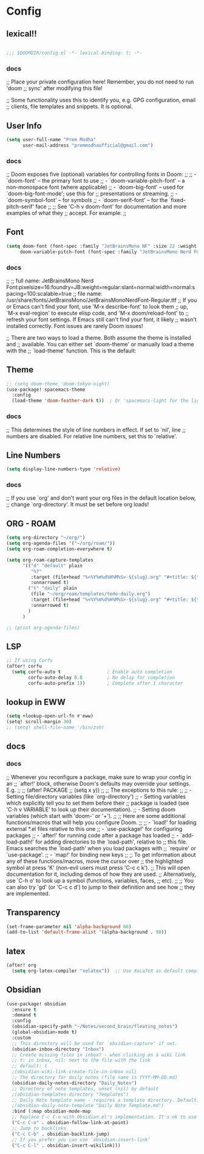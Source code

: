 * Config

** lexical!!
#+begin_src emacs-lisp

;;; $DOOMDIR/config.el -*- lexical-binding: t; -*-

#+end_src

*** docs
;; Place your private configuration here! Remember, you do not need to run 'doom
;; sync' after modifying this file!


;; Some functionality uses this to identify you, e.g. GPG configuration, email
;; clients, file templates and snippets. It is optional.

** User Info
#+begin_src emacs-lisp
(setq user-full-name "Prem Modha"
      user-mail-address "premmodhaofficial@gmail.com")
#+end_src

*** docs
;; Doom exposes five (optional) variables for controlling fonts in Doom:
;;
;; - `doom-font' -- the primary font to use
;; - `doom-variable-pitch-font' -- a non-monospace font (where applicable)
;; - `doom-big-font' -- used for `doom-big-font-mode'; use this for
;;   presentations or streaming.
;; - `doom-symbol-font' -- for symbols
;; - `doom-serif-font' -- for the `fixed-pitch-serif' face
;;
;; See 'C-h v doom-font' for documentation and more examples of what they
;; accept. For example:
;;
** Font
#+begin_src emacs-lisp
(setq doom-font (font-spec :family "JetBrainsMono NF" :size 22 :weight 'regular :scalable 't)
     doom-variable-pitch-font (font-spec :family "JetBrainsMono Nerd Font Propo" :size 20))
#+end_src

*** docs
;;
;; full name: JetBrainsMono Nerd Font:pixelsize=16:foundry=JB:weight=regular:slant=normal:width=normal:spacing=100:scalable=true
;; file name: /usr/share/fonts/JetBrainsMono/JetBrainsMonoNerdFont-Regular.ttf
;; If you or Emacs can't find your font, use 'M-x describe-font' to look them
;; up, `M-x eval-region' to execute elisp code, and 'M-x doom/reload-font' to
;; refresh your font settings. If Emacs still can't find your font, it likely
;; wasn't installed correctly. Font issues are rarely Doom issues!

;; There are two ways to load a theme. Both assume the theme is installed and
;; available. You can either set `doom-theme' or manually load a theme with the
;; `load-theme' function. This is the default:
** Theme
#+begin_src emacs-lisp
;; (setq doom-theme 'doom-tokyo-night)
(use-package! spacemacs-theme
  :config
  (load-theme 'doom-feather-dark t))  ; Or 'spacemacs-light for the light variant
#+end_src

*** docs
;; This determines the style of line numbers in effect. If set to `nil', line
;; numbers are disabled. For relative line numbers, set this to `relative'.
** Line Numbers
#+begin_src emacs-lisp
(setq display-line-numbers-type 'relative)
#+end_src

*** docs
;; If you use `org' and don't want your org files in the default location below,
;; change `org-directory'. It must be set before org loads!
** ORG - ROAM
#+begin_src emacs-lisp
(setq org-directory "~/org/")
(setq org-agenda-files '("~/org/roam/"))
(setq org-roam-completion-everywhere t)

(setq org-roam-capture-templates
      '(("d" "default" plain
         "%?"
         :target (file+head "%<%Y%m%d%H%M%S>-${slug}.org" "#+title: ${title}\n")
         :unnarrowed t)
        ("t" "daily" plain
         (file "~/org/roam/templates/todo-daily.org")
         :target (file+head "%<%Y%m%d%H%M%S>-${slug}.org" "#+title: ${title}\n")
         :unnarrowed t)
        )
      )

;; (print org-agenda-files)
#+end_src
** LSP

#+begin_src emacs-lisp
;; If using Corfu
(after! corfu
  (setq corfu-auto t                 ; Enable auto completion
        corfu-auto-delay 0.0         ; No delay for completion
        corfu-auto-prefix 1))        ; Complete after 1 character
#+end_src
** lookup in EWW

#+begin_src emacs-lisp
(setq +lookup-open-url-fn #'eww)
(setq! scroll-margin 30)
;; (setq! shell-file-name '/bin/zsh)
#+end_src

#+RESULTS:

** docs
*** docs
;; Whenever you reconfigure a package, make sure to wrap your config in an
;; `after!' block, otherwise Doom's defaults may override your settings. E.g.
;;
;;   (after! PACKAGE
;;     (setq x y))
;;
;; The exceptions to this rule:
;;
;;   - Setting file/directory variables (like `org-directory')
;;   - Setting variables which explicitly tell you to set them before their
;;     package is loaded (see 'C-h v VARIABLE' to look up their documentation).
;;   - Setting doom variables (which start with 'doom-' or '+').
;;
;; Here are some additional functions/macros that will help you configure Doom.
;;
;; - `load!' for loading external *.el files relative to this one
;; - `use-package!' for configuring packages
;; - `after!' for running code after a package has loaded
;; - `add-load-path!' for adding directories to the `load-path', relative to
;;   this file. Emacs searches the `load-path' when you load packages with
;;   `require' or `use-package'.
;; - `map!' for binding new keys
;;
;; To get information about any of these functions/macros, move the cursor over
;; the highlighted symbol at press 'K' (non-evil users must press 'C-c c k').
;; This will open documentation for it, including demos of how they are used.
;; Alternatively, use `C-h o' to look up a symbol (functions, variables, faces,
;; etc).
;;
;; You can also try 'gd' (or 'C-c c d') to jump to their definition and see how
;; they are implemented.
** Transparency
#+begin_src emacs-lisp
(set-frame-parameter nil 'alpha-background 66)
(add-to-list 'default-frame-alist '(alpha-background . 90))
#+end_src
** latex

#+begin_src emacs-lisp
(after! org
  (setq org-latex-compiler "xelatex"))  ;; Use XeLaTeX as default compiler

#+end_src
** Obsidian
#+begin_src emacs-lisp
(use-package! obsidian
  :ensure t
  :demand t
  :config
  (obsidian-specify-path "~/Notes/second_brain/fleating_notes")
  (global-obsidian-mode t)
  :custom
  ;; This directory will be used for `obsidian-capture' if set.
  (obsidian-inbox-directory "Inbox")
  ;; Create missing files in inbox? - when clicking on a wiki link
  ;; t: in inbox, nil: next to the file with the link
  ;; default: t
  ;(obsidian-wiki-link-create-file-in-inbox nil)
  ;; The directory for daily notes (file name is YYYY-MM-DD.md)
  (obsidian-daily-notes-directory "Daily_Notes")
  ;; Directory of note templates, unset (nil) by default
  ;(obsidian-templates-directory "Templates")
  ;; Daily Note template name - requires a template directory. Default: Daily Note Template.md
  ;(obsidian-daily-note-template "Daily Note Template.md")
  :bind (:map obsidian-mode-map
  ;; Replace C-c C-o with Obsidian.el's implementation. It's ok to use another key binding.
  ("C-c C-o" . obsidian-follow-link-at-point)
  ;; Jump to backlinks
  ("C-c C-b" . obsidian-backlink-jump)
  ;; If you prefer you can use `obsidian-insert-link'
  ("C-c C-l" . obsidian-insert-wikilink)))
#+end_src
